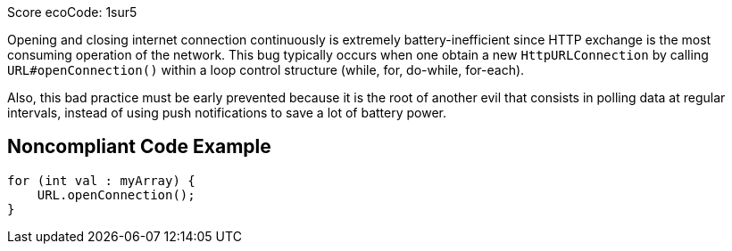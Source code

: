 Score ecoCode: 1sur5

Opening and closing internet connection continuously is extremely battery-inefficient since HTTP exchange is the most consuming operation of the network. This bug typically occurs when one obtain a new `HttpURLConnection` by calling `URL#openConnection()`  within a loop control structure (while, for, do-while, for-each).

Also, this bad practice must be early prevented because it is the root of another evil that consists in polling data at regular intervals, instead of using push notifications to save a lot of battery power.

## Noncompliant Code Example

```java
for (int val : myArray) {
    URL.openConnection();
}
```
